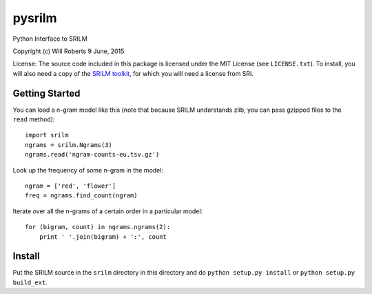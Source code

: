 =========
 pysrilm
=========

Python Interface to SRILM

Copyright (c) Will Roberts   9 June, 2015

License: The source code included in this package is licensed under
the MIT License (see ``LICENSE.txt``).  To install, you will also need
a copy of the `SRILM toolkit`_, for which you will need a license from
SRI.

.. _`SRILM toolkit`: http://www.speech.sri.com/projects/srilm/

Getting Started
===============

You can load a n-gram model like this (note that because SRILM
understands zlib, you can pass gzipped files to the ``read`` method)::

    import srilm
    ngrams = srilm.Ngrams(3)
    ngrams.read('ngram-counts-eu.tsv.gz')

Look up the frequency of some n-gram in the model::

    ngram = ['red', 'flower']
    freq = ngrams.find_count(ngram)

Iterate over all the n-grams of a certain order in a particular
model::

    for (bigram, count) in ngrams.ngrams(2):
        print ' '.join(bigram) + ':', count

Install
=======

Put the SRILM source in the ``srilm`` directory in this directory and
do ``python setup.py install`` or ``python setup.py build_ext``.
